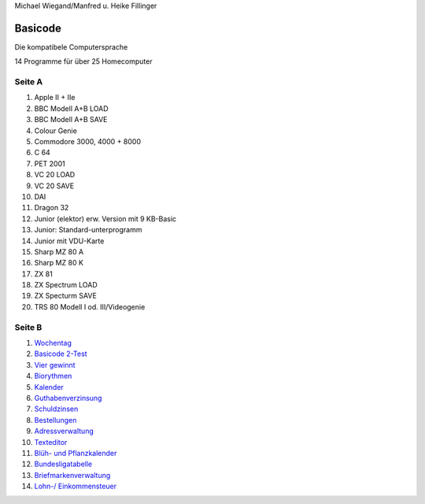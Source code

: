 Michael Wiegand/Manfred u. Heike Fillinger

Basicode
========

Die kompatibele Computersprache

14 Programme für über 25 Homecomputer


Seite A
-------

1. Apple II + IIe
2. BBC Modell A+B LOAD
3. BBC Modell A+B SAVE
4. Colour Genie
5. Commodore 3000, 4000 + 8000
6. C 64
7. PET 2001
8. VC 20 LOAD
9. VC 20 SAVE
10. DAI
11. Dragon 32
12. Junior (elektor) erw. Version mit 9 KB-Basic
13. Junior: Standard-unterprogramm
14. Junior mit VDU-Karte
15. Sharp MZ 80 A
16. Sharp MZ 80 K
17. ZX 81
18. ZX Spectrum LOAD
19. ZX Specturm SAVE
20. TRS 80 Modell I od. III/Videogenie

Seite B
-------
1. `Wochentag <01_Wochentag.bc2>`_
2. `Basicode 2-Test <02_Basicode_2_Test.bc2>`_
3. `Vier gewinnt <03_Vier_gewinnt.bc2>`_
4. `Biorythmen <04_Biorhythmen.bc2>`_
5. `Kalender <05_Kalender.bc2>`_
6. `Guthabenverzinsung <06_Guthabenverzinsung.bc2>`_
7. `Schuldzinsen <07_Schuldzinsen.bc2>`_
8. `Bestellungen <08_Bestellungen.bc2>`_
9. `Adressverwaltung <09_Adressverwaltung.bc2>`_
10. `Texteditor <10_Texteditor.bc2>`_
11. `Blüh- und Pflanzkalender <11_Blueh_und_Pflanzkalender.bc2>`_
12. `Bundesligatabelle <12_Bundesligatabelle.bc2>`_
13. `Briefmarkenverwaltung <13_Briefmarkenverwaltung.bc2>`_
14. `Lohn-/ Einkommensteuer <14_Lohn_Einkommensteuer.bc2>`_






